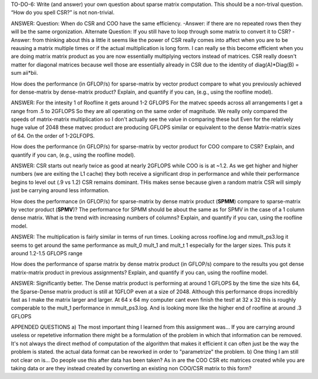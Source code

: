 TO-DO-6: Write (and answer) your own question about sparse matrix computation. This should be a non-trival question. “How do you spell CSR?” is not non-trivial.

ANSWER:
Question: When do CSR and COO have the same efficiency. 
-Answer: if there are no repeated rows then they will be the same orgonization.
Alternate Question: If you still have to loop through some matrix to convert it to CSR?
-Answer: from thinking about this a little it seems like the power of CSR really comes into affect when you are to be reausing a matrix multiple times or if the actual multiplication is long form. I can really se this become efficient when you are doing matrix matrix product as you are now essentially multiplying vectors instead of matrices. CSR really doesn't matter for diagonal matrices because well those are essentially already in CSR due to the identity of diag(A)*Diag(B) = sum aii*bii.

How does the performance (in GFLOP/s) for sparse-matrix by vector
product compare to what you previously achieved for dense-matrix by
dense-matrix product?  Explain, and quantify if you can, (e.g., using
the roofline model).

ANSWER:
For the intesity 1 of Roofline it gets around 1-2 GFLOPS
For the matvec speeds across all arrangements I get a range from .5 to 2GFLOPS So they are all operating on the same order of magnitude.
We really only compared the speeds of matrix-matrix multiplication so I don't actually see the value in comparing these but Even for the relatively huge value of 2048 these matvec product are producing GFLOPS similar or equivalent to the dense Matrix-matrix sizes of 64. On the order of 1-2GLFOPS.

How does the performance (in GFLOP/s) for sparse-matrix by vector
product for COO compare to CSR?  Explain, and quantify if you can,
(e.g., using the roofline model).

ANSWER:
CSR starts out nearly twice as good at nearly 2GFLOPS while COO is is at ~1.2. As we get higher and higher numbers (we are exiting the L1 cache) they both receive a significant drop in performance and while their performance begins to level out (.9 vs 1.2) CSR remains dominant. THis makes sense because given a random matrix CSR will simply just be carrying around less information. 

How does the performance (in GFLOP/s) for sparse-matrix by dense
matrix product (**SPMM**) compare to sparse-matrix by vector product
(**SPMV**)? The performance for SPMM should be about the same as for
SPMV in the case of a 1 column dense matrix.  What is the trend with
increasing numbers of columns?  Explain, and quantify if you can,
using the roofline model.

ANSWER:
The multiplication is fairly similar in terms of run times. Looking across roofline.log and mmult_ps3.log it seems to get around the same performance as mult_0 mult_1 and mult_t 1 especially for the larger sizes. This puts it around 1.2-1.5 GFLOPS range

How does the performance of sparse matrix by dense matrix product (in
GFLOP/s) compare to the results you got dense matrix-matrix product in
previous assignments?  Explain, and quantify if you can, using the
roofline model.

ANSWER:
Significantly better. The Dense matrix product is performing at around 1 GFLOPS by the time the size hits 64, the Sparse-Dense matrix product is still at 1GFLOP even at a size of 2048. Although this performance drops incredibly fast as I make the matrix larger and larger. At 64 x 64 my computer cant even finish the test! at 32 x 32 this is roughly comperable to the mult_1 performance in mmult_ps3.log. And is looking more like the higher end of roofline at around .3 GFLOPS


APPENDED QUESTIONS
a) The most important thing I learned from this assignment was… 
If you are carrying around useless or repetetive information there might be a formulation of the problem in which that information can be removed. It's not always the direct method of computation of the algorithm that makes it efficient it can often just be the way the problem is stated. the actual data format can be reworked in order to "parametrize" the problem.
b) One thing I am still not clear on is…
Do people use this after data has been taken? As in are the COO CSR etc matrices created while you are taking data or are they instead created by converting an existing non COO/CSR matrix to this form?